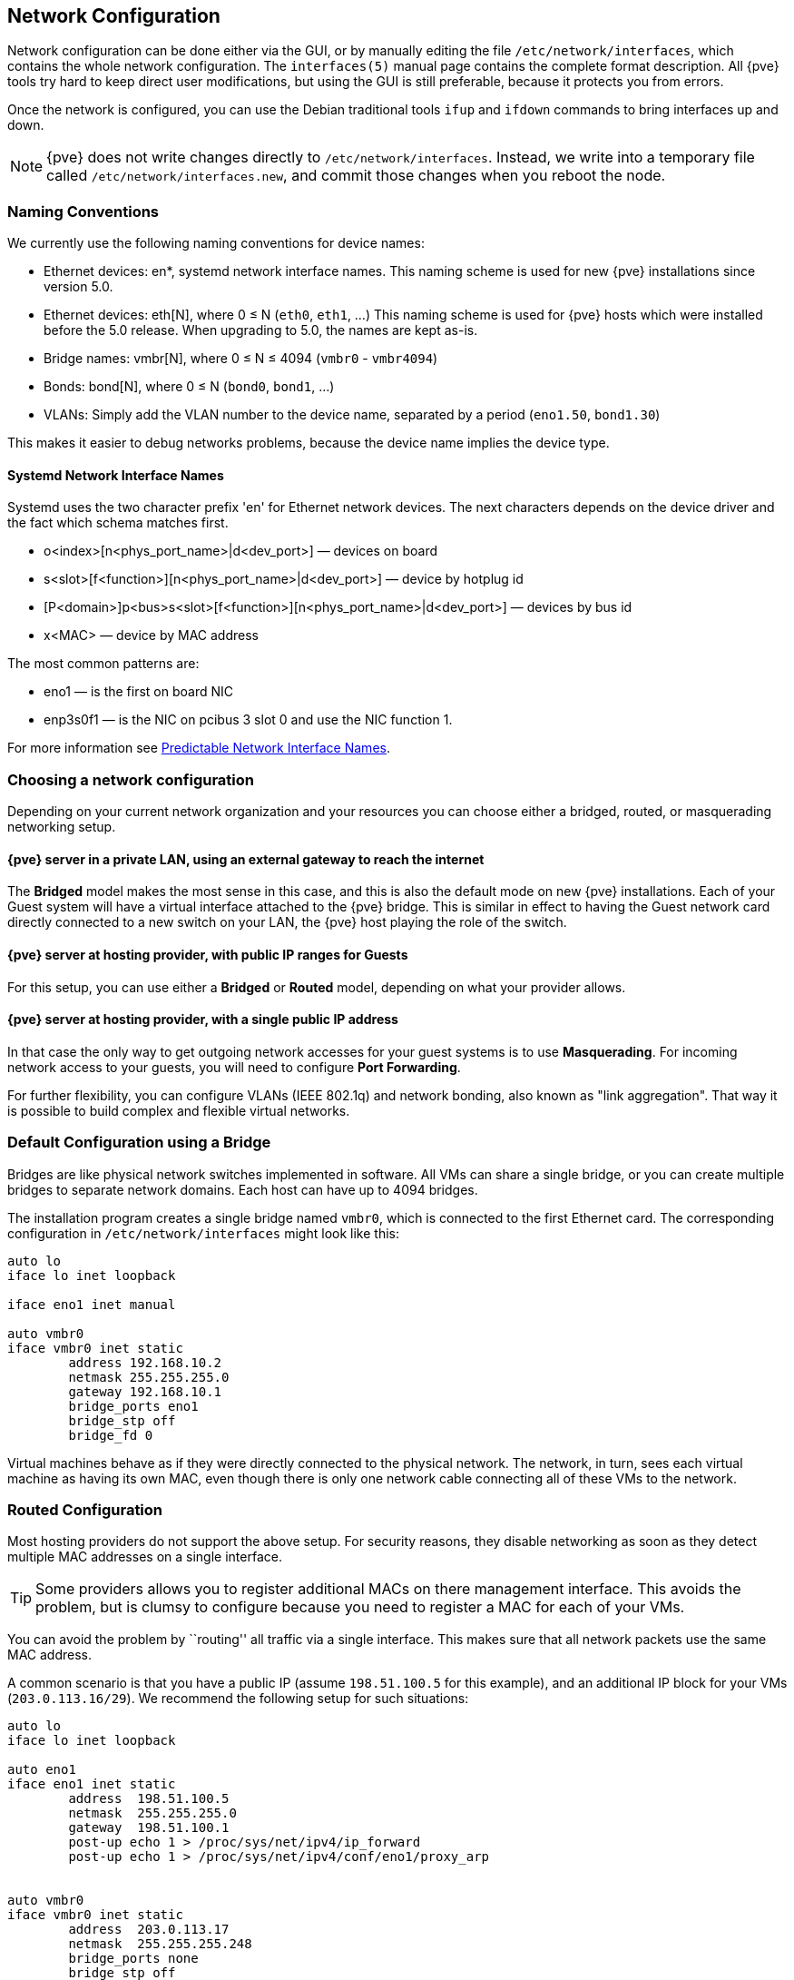 [[sysadmin_network_configuration]]
Network Configuration
---------------------
ifdef::wiki[]
:pve-toplevel:
endif::wiki[]

Network configuration can be done either via the GUI, or by manually 
editing the file `/etc/network/interfaces`, which contains the
whole network configuration. The  `interfaces(5)` manual page contains the
complete format description. All {pve} tools try hard to keep direct
 user modifications, but using the GUI is still preferable, because it
protects you from errors.

Once the network is configured, you can use the Debian traditional tools `ifup` 
and `ifdown` commands to bring interfaces up and down.

NOTE: {pve} does not write changes directly to
`/etc/network/interfaces`. Instead, we write into a temporary file
called `/etc/network/interfaces.new`, and commit those changes when
you reboot the node.

Naming Conventions
~~~~~~~~~~~~~~~~~~

We currently use the following naming conventions for device names:

* Ethernet devices: en*, systemd network interface names. This naming scheme is
 used for new {pve} installations since version 5.0.

* Ethernet devices: eth[N], where 0 ≤ N (`eth0`, `eth1`, ...) This naming
scheme is used for {pve} hosts which were installed before the 5.0
release. When upgrading to 5.0, the names are kept as-is.

* Bridge names: vmbr[N], where 0 ≤ N ≤ 4094 (`vmbr0` - `vmbr4094`)

* Bonds: bond[N], where 0 ≤ N (`bond0`, `bond1`, ...)

* VLANs: Simply add the VLAN number to the device name,
  separated by a period (`eno1.50`, `bond1.30`)

This makes it easier to debug networks problems, because the device
name implies the device type.

Systemd Network Interface Names
^^^^^^^^^^^^^^^^^^^^^^^^^^^^^^^

Systemd uses the two character prefix 'en' for Ethernet network
devices. The next characters depends on the device driver and the fact
which schema matches first.

* o<index>[n<phys_port_name>|d<dev_port>] — devices on board

* s<slot>[f<function>][n<phys_port_name>|d<dev_port>] — device by hotplug id

* [P<domain>]p<bus>s<slot>[f<function>][n<phys_port_name>|d<dev_port>] — devices by bus id

* x<MAC> — device by MAC address

The most common patterns are:

* eno1 — is the first on board NIC

* enp3s0f1 — is the NIC on pcibus 3 slot 0 and use the NIC function 1.

For more information see https://www.freedesktop.org/wiki/Software/systemd/PredictableNetworkInterfaceNames/[Predictable Network Interface Names].

Choosing a network configuration
~~~~~~~~~~~~~~~~~~~~~~~~~~~~~~~~

Depending on your current network organization and your resources you can 
choose either a bridged, routed, or masquerading networking setup.

{pve} server in a private LAN, using an external gateway to reach the internet
^^^^^^^^^^^^^^^^^^^^^^^^^^^^^^^^^^^^^^^^^^^^^^^^^^^^^^^^^^^^^^^^^^^^^^^^^^^^^^

The *Bridged* model makes the most sense in this case, and this is also 
the default mode on new {pve} installations.
Each of your Guest system will have a virtual interface attached to the 
{pve} bridge. This is similar in effect to having the Guest network card 
directly connected to a new switch on your LAN, the {pve} host playing the role
of the switch.

{pve} server at hosting provider, with public IP ranges for Guests
^^^^^^^^^^^^^^^^^^^^^^^^^^^^^^^^^^^^^^^^^^^^^^^^^^^^^^^^^^^^^^^^^^

For this setup, you can use either a *Bridged* or *Routed* model, depending on
what your provider allows.

{pve} server at hosting provider, with a single public IP address
^^^^^^^^^^^^^^^^^^^^^^^^^^^^^^^^^^^^^^^^^^^^^^^^^^^^^^^^^^^^^^^^^

In that case the only way to get outgoing network accesses for your guest
systems is to use *Masquerading*. For incoming network access to your guests, 
you will need to configure *Port Forwarding*.

For further flexibility, you can configure
VLANs (IEEE 802.1q) and network bonding, also known as "link
aggregation". That way it is possible to build complex and flexible
virtual networks.

Default Configuration using a Bridge
~~~~~~~~~~~~~~~~~~~~~~~~~~~~~~~~~~~~

[thumbnail="default-network-setup-bridge.svg"]
Bridges are like physical network switches implemented in software.
All VMs can share a single bridge, or you can create multiple bridges to 
separate network domains. Each host can have up to 4094 bridges.

The installation program creates a single bridge named `vmbr0`, which
is connected to the first Ethernet card. The corresponding
configuration in `/etc/network/interfaces` might look like this:

----
auto lo
iface lo inet loopback

iface eno1 inet manual

auto vmbr0
iface vmbr0 inet static
        address 192.168.10.2
        netmask 255.255.255.0
        gateway 192.168.10.1
        bridge_ports eno1
        bridge_stp off
        bridge_fd 0
----

Virtual machines behave as if they were directly connected to the
physical network. The network, in turn, sees each virtual machine as
having its own MAC, even though there is only one network cable
connecting all of these VMs to the network.

Routed Configuration
~~~~~~~~~~~~~~~~~~~~

Most hosting providers do not support the above setup. For security
reasons, they disable networking as soon as they detect multiple MAC
addresses on a single interface.

TIP: Some providers allows you to register additional MACs on there
management interface. This avoids the problem, but is clumsy to
configure because you need to register a MAC for each of your VMs.

You can avoid the problem by ``routing'' all traffic via a single
interface. This makes sure that all network packets use the same MAC
address.

[thumbnail="default-network-setup-routed.svg"]
A common scenario is that you have a public IP (assume `198.51.100.5`
for this example), and an additional IP block for your VMs
(`203.0.113.16/29`). We recommend the following setup for such
situations:

----
auto lo
iface lo inet loopback

auto eno1
iface eno1 inet static
        address  198.51.100.5
        netmask  255.255.255.0
        gateway  198.51.100.1
        post-up echo 1 > /proc/sys/net/ipv4/ip_forward
        post-up echo 1 > /proc/sys/net/ipv4/conf/eno1/proxy_arp


auto vmbr0
iface vmbr0 inet static
        address  203.0.113.17
        netmask  255.255.255.248
        bridge_ports none
        bridge_stp off
        bridge_fd 0
----


Masquerading (NAT) with `iptables`
~~~~~~~~~~~~~~~~~~~~~~~~~~~~~~~~~~

Masquerading allows guests having only a private IP address to access the
network by using the host IP address for outgoing traffic. Each outgoing
packet is rewritten by `iptables` to appear as originating from the host,
and responses are rewritten accordingly to be routed to the original sender.

----
auto lo
iface lo inet loopback

auto eno1
#real IP address
iface eno1 inet static
        address  198.51.100.5
        netmask  255.255.255.0
        gateway  198.51.100.1

auto vmbr0
#private sub network
iface vmbr0 inet static
        address  10.10.10.1
        netmask  255.255.255.0
        bridge_ports none
        bridge_stp off
        bridge_fd 0

        post-up echo 1 > /proc/sys/net/ipv4/ip_forward
        post-up   iptables -t nat -A POSTROUTING -s '10.10.10.0/24' -o eno1 -j MASQUERADE
        post-down iptables -t nat -D POSTROUTING -s '10.10.10.0/24' -o eno1 -j MASQUERADE
----


Linux Bond
~~~~~~~~~~

Bonding (also called NIC teaming or Link Aggregation) is a technique
for binding multiple NIC's to a single network device.  It is possible
to achieve different goals, like make the network fault-tolerant,
increase the performance or both together.

High-speed hardware like Fibre Channel and the associated switching
hardware can be quite expensive. By doing link aggregation, two NICs
can appear as one logical interface, resulting in double speed. This
is a native Linux kernel feature that is supported by most
switches. If your nodes have multiple Ethernet ports, you can
distribute your points of failure by running network cables to
different switches and the bonded connection will failover to one
cable or the other in case of network trouble.

Aggregated links can improve live-migration delays and improve the
speed of replication of data between Proxmox VE Cluster nodes.

There are 7 modes for bonding:

* *Round-robin (balance-rr):* Transmit network packets in sequential
order from the first available network interface (NIC) slave through
the last. This mode provides load balancing and fault tolerance.

* *Active-backup (active-backup):* Only one NIC slave in the bond is
active. A different slave becomes active if, and only if, the active
slave fails. The single logical bonded interface's MAC address is
externally visible on only one NIC (port) to avoid distortion in the
network switch. This mode provides fault tolerance.

* *XOR (balance-xor):* Transmit network packets based on [(source MAC
address XOR'd with destination MAC address) modulo NIC slave
count]. This selects the same NIC slave for each destination MAC
address. This mode provides load balancing and fault tolerance.

* *Broadcast (broadcast):* Transmit network packets on all slave
network interfaces. This mode provides fault tolerance.

* *IEEE 802.3ad Dynamic link aggregation (802.3ad)(LACP):* Creates
aggregation groups that share the same speed and duplex
settings. Utilizes all slave network interfaces in the active
aggregator group according to the 802.3ad specification.

* *Adaptive transmit load balancing (balance-tlb):* Linux bonding
driver mode that does not require any special network-switch
support. The outgoing network packet traffic is distributed according
to the current load (computed relative to the speed) on each network
interface slave. Incoming traffic is received by one currently
designated slave network interface. If this receiving slave fails,
another slave takes over the MAC address of the failed receiving
slave.

* *Adaptive load balancing (balance-alb):* Includes balance-tlb plus receive
load balancing (rlb) for IPV4 traffic, and does not require any
special network switch support. The receive load balancing is achieved
by ARP negotiation. The bonding driver intercepts the ARP Replies sent
by the local system on their way out and overwrites the source
hardware address with the unique hardware address of one of the NIC
slaves in the single logical bonded interface such that different
network-peers use different MAC addresses for their network packet
traffic.

If your switch support the LACP (IEEE 802.3ad) protocol then we recommend using
the corresponding bonding mode (802.3ad). Otherwise you should generally use the 
active-backup mode. +
// http://lists.linux-ha.org/pipermail/linux-ha/2013-January/046295.html
If you intend to run your cluster network on the bonding interfaces, then you
have to use active-passive mode on the bonding interfaces, other modes are
unsupported.

The following bond configuration can be used as distributed/shared
storage network. The benefit would be that you get more speed and the
network will be fault-tolerant.

.Example: Use bond with fixed IP address
----
auto lo
iface lo inet loopback

iface eno1 inet manual

iface eno2 inet manual

auto bond0
iface bond0 inet static
      slaves eno1 eno2
      address  192.168.1.2
      netmask  255.255.255.0
      bond_miimon 100
      bond_mode 802.3ad
      bond_xmit_hash_policy layer2+3

auto vmbr0
iface vmbr0 inet static
        address  10.10.10.2
        netmask  255.255.255.0
        gateway  10.10.10.1
        bridge_ports eno1
        bridge_stp off
        bridge_fd 0

----


[thumbnail="default-network-setup-bond.svg"]
Another possibility it to use the bond directly as bridge port.
This can be used to make the guest network fault-tolerant.

.Example: Use a bond as bridge port
----
auto lo
iface lo inet loopback

iface eno1 inet manual

iface eno2 inet manual

auto bond0
iface bond0 inet manual
      slaves eno1 eno2
      bond_miimon 100
      bond_mode 802.3ad
      bond_xmit_hash_policy layer2+3

auto vmbr0
iface vmbr0 inet static
        address  10.10.10.2
        netmask  255.255.255.0
        gateway  10.10.10.1
        bridge_ports bond0
        bridge_stp off
        bridge_fd 0

----


VLAN 802.1Q
~~~~~~~~~~~

A virtual LAN (VLAN) is a broadcast domain that is partitioned and
isolated in the network at layer two.  So it is possible to have
multiple networks (4096) in a physical network, each independent of
the other ones.

Each VLAN network is identified by a number often called 'tag'.
Network packages are then 'tagged' to identify which virtual network
they belong to.


VLAN for Guest Networks
^^^^^^^^^^^^^^^^^^^^^^^

{pve} supports this setup out of the box. You can specify the VLAN tag
when you create a VM. The VLAN tag is part of the guest network
confinuration. The networking layer supports differnet modes to
implement VLANs, depending on the bridge configuration:

* *VLAN awareness on the Linux bridge:*
In this case, each guest's virtual network card is assigned to a VLAN tag,
which is transparently supported by the Linux bridge.
Trunk mode is also possible, but that makes the configuration
in the guest necessary.

* *"traditional" VLAN on the Linux bridge:*
In contrast to the VLAN awareness method, this method is not transparent
and creates a VLAN device with associated bridge for each VLAN.
That is, if e.g. in our default network, a guest VLAN 5 is used
to create eno1.5 and vmbr0v5, which remains until rebooting.

* *Open vSwitch VLAN:*
This mode uses the OVS VLAN feature.

* *Guest configured VLAN:* 
VLANs are assigned inside the guest. In this case, the setup is
completely done inside the guest and can not be influenced from the
outside. The benefit is that you can use more than one VLAN on a
single virtual NIC.


VLAN on the Host
^^^^^^^^^^^^^^^^

To allow host communication with an isolated network. It is possible
to apply VLAN tags to any network device (NIC, Bond, Bridge). In
general, you should configure the VLAN on the interface with the least
abstraction layers between itself and the physical NIC.

For example, in a default configuration where you want to place
the host management address on a separate VLAN.


.Example: Use VLAN 5 for the {pve} management IP with traditional Linux bridge
----
auto lo
iface lo inet loopback

iface eno1 inet manual

iface eno1.5 inet manual

auto vmbr0v5
iface vmbr0v5 inet static
        address  10.10.10.2
        netmask  255.255.255.0
        gateway  10.10.10.1
        bridge_ports eno1.5
        bridge_stp off
        bridge_fd 0

auto vmbr0
iface vmbr0 inet manual
        bridge_ports eno1
        bridge_stp off
        bridge_fd 0

----

.Example: Use VLAN 5 for the {pve} management IP with VLAN aware Linux bridge
----
auto lo
iface lo inet loopback

iface eno1 inet manual


auto vmbr0.5
iface vmbr0.5 inet static
        address  10.10.10.2
        netmask  255.255.255.0
        gateway  10.10.10.1

auto vmbr0
iface vmbr0 inet manual
        bridge_ports eno1
        bridge_stp off
        bridge_fd 0
        bridge_vlan_aware yes
----

The next example is the same setup but a bond is used to
make this network fail-safe.

.Example: Use VLAN 5 with bond0 for the {pve} management IP with traditional Linux bridge
----
auto lo
iface lo inet loopback

iface eno1 inet manual

iface eno2 inet manual

auto bond0
iface bond0 inet manual
      slaves eno1 eno2
      bond_miimon 100
      bond_mode 802.3ad
      bond_xmit_hash_policy layer2+3

iface bond0.5 inet manual

auto vmbr0v5
iface vmbr0v5 inet static
        address  10.10.10.2
        netmask  255.255.255.0
        gateway  10.10.10.1
        bridge_ports bond0.5
        bridge_stp off
        bridge_fd 0

auto vmbr0
iface vmbr0 inet manual
        bridge_ports bond0
        bridge_stp off
        bridge_fd 0

----

////
TODO: explain IPv6 support?
TODO: explain OVS
////
